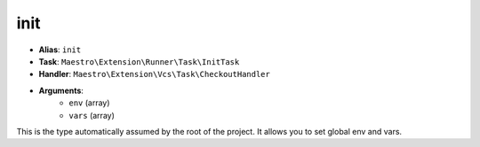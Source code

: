 init
====

- **Alias**: ``init``
- **Task**: ``Maestro\Extension\Runner\Task\InitTask``
- **Handler**: ``Maestro\Extension\Vcs\Task\CheckoutHandler``
- **Arguments**:
    - ``env`` (array)
    - ``vars`` (array)

This is the type automatically assumed by the root of the project. It allows
you to set global env and vars.
